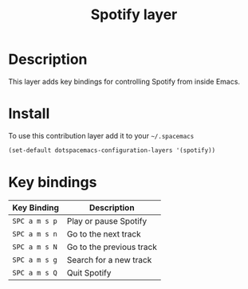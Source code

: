 #+TITLE: Spotify layer
#+HTML_HEAD_EXTRA: <link rel="stylesheet" type="text/css" href="../../css/readtheorg.css" />

[[file:img/spotify.png]]

* Table of Contents                                         :TOC_4_org:noexport:
 - [[Description][Description]]
 - [[Install][Install]]
 - [[Key bindings][Key bindings]]

* Description

This layer adds key bindings for controlling Spotify from inside Emacs.

* Install

To use this contribution layer add it to your =~/.spacemacs=

#+BEGIN_SRC emacs-lisp
(set-default dotspacemacs-configuration-layers '(spotify))
#+END_SRC

* Key bindings

| Key Binding   | Description              |
|---------------+--------------------------|
| ~SPC a m s p~ | Play or pause Spotify    |
| ~SPC a m s n~ | Go to the next track     |
| ~SPC a m s N~ | Go to the previous track |
| ~SPC a m s g~ | Search for a new track   |
| ~SPC a m s Q~ | Quit Spotify             |
